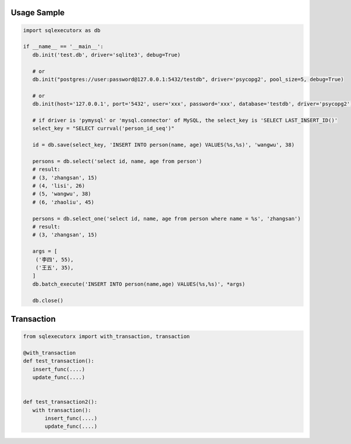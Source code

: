 Usage Sample
''''''''''''

.. code::

       import sqlexecutorx as db

       if __name__ == '__main__':
          db.init('test.db', driver='sqlite3', debug=True)

          # or
          db.init("postgres://user:password@127.0.0.1:5432/testdb", driver='psycopg2', pool_size=5, debug=True)

          # or
          db.init(host='127.0.0.1', port='5432', user='xxx', password='xxx', database='testdb', driver='psycopg2')

          # if driver is 'pymysql' or 'mysql.connector' of MySQL, the select_key is 'SELECT LAST_INSERT_ID()'
          select_key = "SELECT currval('person_id_seq')"

          id = db.save(select_key, 'INSERT INTO person(name, age) VALUES(%s,%s)', 'wangwu', 38)

          persons = db.select('select id, name, age from person')
          # result:
          # (3, 'zhangsan', 15)
          # (4, 'lisi', 26)
          # (5, 'wangwu', 38)
          # (6, 'zhaoliu', 45)

          persons = db.select_one('select id, name, age from person where name = %s', 'zhangsan')
          # result:
          # (3, 'zhangsan', 15)

          args = [
           ('李四', 55),
           ('王五', 35),
          ]
          db.batch_execute('INSERT INTO person(name,age) VALUES(%s,%s)', *args)

          db.close()

Transaction
''''''''''''

.. code::

       from sqlexecutorx import with_transaction, transaction

       @with_transaction
       def test_transaction():
          insert_func(....)
          update_func(....)


       def test_transaction2():
          with transaction():
              insert_func(....)
              update_func(....)
